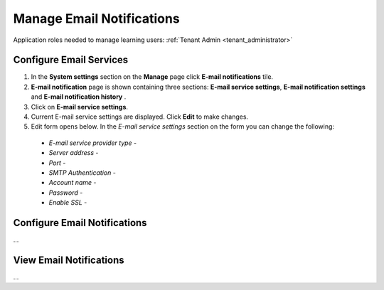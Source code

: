 .. _email_notifications:

Manage Email Notifications
=============================

Application roles needed to manage learning users: :ref:`Tenant Admin <tenant_administrator>`

Configure Email Services
^^^^^^^^^^^^^^^^^^^^^^^^^^^^

#. In the **System settings** section on the **Manage** page click **E-mail notifications** tile.
#. **E-mail notification** page is shown containing three sections: **E-mail service settings**, **E-mail notification settings** and **E-mail notification history** .
#. Click on **E-mail service settings**.
#. Current E-mail service settings are displayed. Click **Edit** to make changes.
#. Edit form opens below. In the *E-mail service settings* section on the form you can change the following:

 * *E-mail service provider type* - 
 * *Server address* - 
 * *Port* - 
 * *SMTP Authentication* - 
 * *Account name* - 
 * *Password* - 
 * *Enable SSL* - 




Configure Email Notifications
^^^^^^^^^^^^^^^^^^^^^^^^^^^^

...

View Email Notifications
^^^^^^^^^^^^^^^^^^^^^^^^^^^^

...
